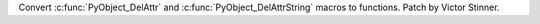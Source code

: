 Convert :c:func:`PyObject_DelAttr` and :c:func:`PyObject_DelAttrString`
macros to functions. Patch by Victor Stinner.
